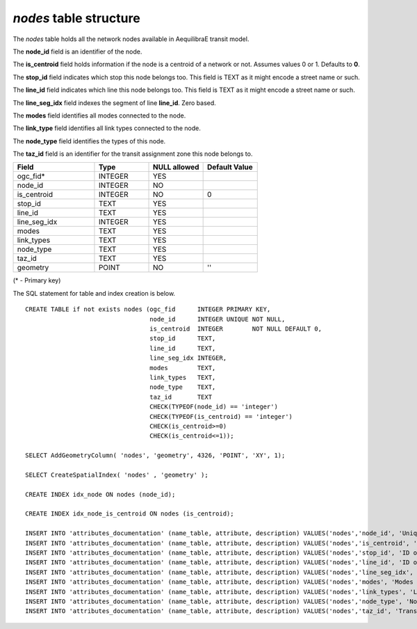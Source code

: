 *nodes* table structure
-----------------------

The *nodes* table holds all the network nodes available in AequilibraE transit model.

The **node_id** field is an identifier of the node.

The **is_centroid** field holds information if the node is a centroid
of a network or not. Assumes values 0 or 1. Defaults to **0**.

The **stop_id** field indicates which stop this node belongs too. This field
is TEXT as it might encode a street name or such.

The **line_id** field indicates which line this node belongs too. This field
is TEXT as it might encode a street name or such.

The **line_seg_idx** field indexes the segment of line **line_id**. Zero based.

The **modes** field identifies all modes connected to the node.

The **link_type** field identifies all link types connected to the node.

The **node_type** field identifies the types of this node.

The **taz_id** field is an identifier for the transit assignment zone this node
belongs to.


.. csv-table:: 
   :header: "Field", "Type", "NULL allowed", "Default Value"
   :widths:    30,     20,         20,          20

   ogc_fid*,INTEGER,YES,
   node_id,INTEGER,NO,
   is_centroid,INTEGER,NO,0
   stop_id,TEXT,YES,
   line_id,TEXT,YES,
   line_seg_idx,INTEGER,YES,
   modes,TEXT,YES,
   link_types,TEXT,YES,
   node_type,TEXT,YES,
   taz_id,TEXT,YES,
   geometry,POINT,NO,''


(* - Primary key)



The SQL statement for table and index creation is below.


::

   
   CREATE TABLE if not exists nodes (ogc_fid      INTEGER PRIMARY KEY,
                                     node_id      INTEGER UNIQUE NOT NULL,
                                     is_centroid  INTEGER        NOT NULL DEFAULT 0,
                                     stop_id      TEXT,
                                     line_id      TEXT,
                                     line_seg_idx INTEGER,
                                     modes        TEXT,
                                     link_types   TEXT,
                                     node_type    TEXT,
                                     taz_id       TEXT
                                     CHECK(TYPEOF(node_id) == 'integer')
                                     CHECK(TYPEOF(is_centroid) == 'integer')
                                     CHECK(is_centroid>=0)
                                     CHECK(is_centroid<=1));
   
   SELECT AddGeometryColumn( 'nodes', 'geometry', 4326, 'POINT', 'XY', 1);
   
   SELECT CreateSpatialIndex( 'nodes' , 'geometry' );
   
   CREATE INDEX idx_node ON nodes (node_id);
   
   CREATE INDEX idx_node_is_centroid ON nodes (is_centroid);
   
   INSERT INTO 'attributes_documentation' (name_table, attribute, description) VALUES('nodes','node_id', 'Unique node ID');
   INSERT INTO 'attributes_documentation' (name_table, attribute, description) VALUES('nodes','is_centroid', 'Flag identifying centroids');
   INSERT INTO 'attributes_documentation' (name_table, attribute, description) VALUES('nodes','stop_id', 'ID of the Stop this node belongs to');
   INSERT INTO 'attributes_documentation' (name_table, attribute, description) VALUES('nodes','line_id', 'ID of the Line this node belongs to');
   INSERT INTO 'attributes_documentation' (name_table, attribute, description) VALUES('nodes','line_seg_idx', 'Index of the line segement this node belongs to');
   INSERT INTO 'attributes_documentation' (name_table, attribute, description) VALUES('nodes','modes', 'Modes connected to the node');
   INSERT INTO 'attributes_documentation' (name_table, attribute, description) VALUES('nodes','link_types', 'Link types connected to the node');
   INSERT INTO 'attributes_documentation' (name_table, attribute, description) VALUES('nodes','node_type', 'Node types of this node');
   INSERT INTO 'attributes_documentation' (name_table, attribute, description) VALUES('nodes','taz_id', 'Transit assignemnt zone id');
